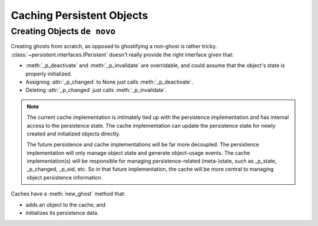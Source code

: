Caching Persistent Objects
==========================

Creating Objects ``de novo``
----------------------------

Creating ghosts from scratch, as opposed to ghostifying a non-ghost
is rather tricky. :class:`~persistent.interfaces.IPeristent` doesn't
really provide the right interface given that:

- :meth:`_p_deactivate` and :meth:`_p_invalidate` are overridable, and
  could assume that the object's state is properly initialized.

- Assigning :attr:`_p_changed` to None just calls :meth:`_p_deactivate`.

- Deleting :attr:`_p_changed` just calls :meth:`_p_invalidate`.

.. note::

   The current cache implementation is intimately tied up with the
   persistence implementation and has internal access to the persistence
   state.  The cache implementation can update the persistence state for
   newly created and initialized objects directly.

   The future persistence and cache implementations will be far more
   decoupled. The persistence implementation will only manage object
   state and generate object-usage events.  The cache implementation(s)
   will be responsible for managing persistence-related (meta-)state,
   such as _p_state, _p_changed, _p_oid, etc.  So in that future
   implementation, the cache will be more central to managing object
   persistence information.

Caches have a :meth:`new_ghost` method that:

- adds an object to the cache, and

- initializes its persistence data.

.. doctest::

   >>> import persistent
   >>> from persistent.tests.utils import ResettingJar

   >>> class C(persistent.Persistent):
   ...     pass

   >>> jar = ResettingJar()
   >>> cache = persistent.PickleCache(jar, 10, 100)
   >>> ob = C.__new__(C)
   >>> cache.new_ghost(b'1', ob)

   >>> ob._p_changed
   >>> ob._p_jar is jar
   True
   >>> ob._p_oid == b'1'
   True

   >>> cache.cache_non_ghost_count
   0

